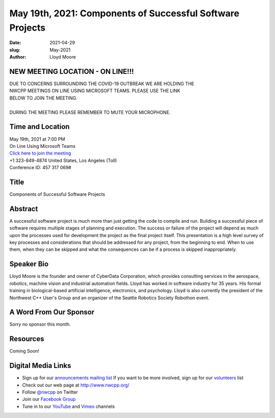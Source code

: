 May 19th, 2021: Components of Successful Software Projects
#############################################################################

:date: 2021-04-29
:slug: May-2021
:author: Lloyd Moore

NEW MEETING LOCATION - ON LINE!!!
~~~~~~~~~~~~~~~~~~~~~~~~~~~~~~~~~
| DUE TO CONCERNS SURROUNDING THE COVID-19 OUTBREAK WE ARE HOLDING THE
| NWCPP MEETINGS ON LINE USING MICROSOFT TEAMS. PLEASE USE THE LINK
| BELOW TO JOIN THE MEETING.
|
| DURING THE MEETING PLEASE REMEMBER TO MUTE YOUR MICROPHONE.


Time and Location
~~~~~~~~~~~~~~~~~
| May 19th, 2021 at 7:00 PM
| On Line Using Microsoft Teams
| `Click here to join the meeting <https://teams.microsoft.com/l/meetup-join/19%3ameeting_ODlhMDJlNGMtMGZmNi00MDJiLWIzZTYtNTQzMTViMDViYzY4%40thread.v2/0?context=%7b%22Tid%22%3a%2272f988bf-86f1-41af-91ab-2d7cd011db47%22%2c%22Oid%22%3a%221f061217-57cb-47e1-90bd-586015d9c2ff%22%7d>`_
| +1 323-849-4874   United States, Los Angeles (Toll)
| Conference ID: 457 317 069#

Title
~~~~~
Components of Successful Software Projects

Abstract
~~~~~~~~~
A successful software project is much more than just getting the code to compile and run. Building a successful piece of software requires multiple stages of planning and execution. The success or failure of the project will depend as much upon the processes used for development the project as the final project itself. This presentation is a high level survey of key processes and considerations that should be addressed for any project, from the beginning to end. When to use them, when they can be skipped and what the consequences can be if a process is skipped inappropriately.

Speaker Bio
~~~~~~~~~~~
Lloyd Moore is the founder and owner of CyberData Corporation, which provides consulting services in the aerospace, robotics, machine vision and industrial automation fields. Lloyd has worked in software industry for 35 years. His formal training in biological-based artificial intelligence, electronics, and psychology. Lloyd is also currently the president of the Northwest C++ User's Group and an organizer of the Seattle Robotics Society Robothon event.

A Word From Our Sponsor
~~~~~~~~~~~~~~~~~~~~~~~
Sorry no sponsor this month.

Resources
~~~~~~~~~
Coming Soon!

Digital Media Links
~~~~~~~~~~~~~~~~~~~
* Sign up for our `announcements mailing list <http://groups.google.com/group/NwcppAnnounce>`_ If you want to be more involved, sign up for our `volunteers <http://groups.google.com/group/nwcpp-volunteers>`_ list
* Check out our web page at http://www.nwcpp.org/
* Follow `@nwcpp <http://twitter.com/nwcpp>`_ on Twitter
* Join our `Facebook Group <https://www.facebook.com/groups/344125680930/>`_
* Tune in to our `YouTube <http://www.youtube.com/user/NWCPP>`_ and `Vimeo <https://vimeo.com/nwcpp>`_ channels


